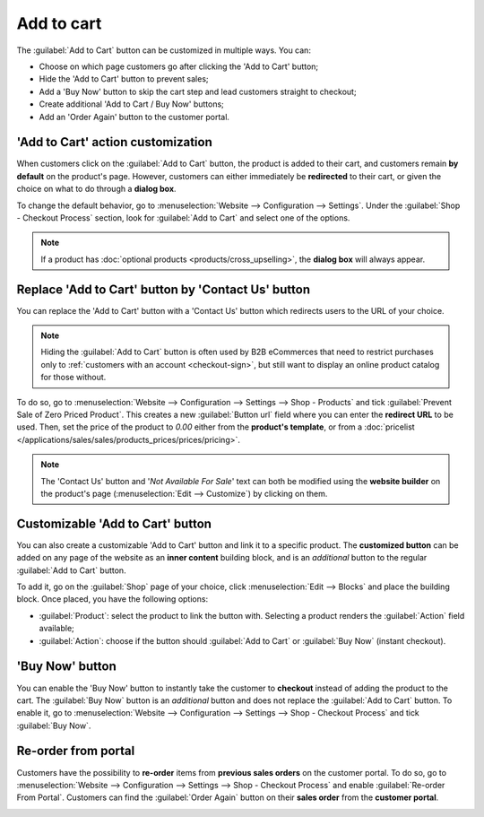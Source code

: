 ===========
Add to cart
===========

The :guilabel:`Add to Cart` button can be customized in multiple ways. You can:

- Choose on which page customers go after clicking the 'Add to Cart' button;
- Hide the 'Add to Cart' button to prevent sales;
- Add a 'Buy Now' button to skip the cart step and lead customers straight to checkout;
- Create additional 'Add to Cart / Buy Now' buttons;
- Add an 'Order Again' button to the customer portal.

.. seealso::
   :doc:`checkout`

'Add to Cart' action customization
==================================

When customers click on the :guilabel:`Add to Cart` button, the product is added to their cart, and
customers remain **by default** on the product's page. However, customers can either immediately be
**redirected** to their cart, or given the choice on what to do through a **dialog box**.

To change the default behavior, go to :menuselection:`Website --> Configuration --> Settings`. Under
the :guilabel:`Shop - Checkout Process` section, look for :guilabel:`Add to Cart` and select one of
the options.

.. note::
   If a product has :doc:`optional products <products/cross_upselling>`, the **dialog
   box** will always appear.

.. seealso::
   :doc:`products/catalog`

.. _cart/prevent-sale:

Replace 'Add to Cart' button by 'Contact Us' button
===================================================

You can replace the 'Add to Cart' button with a 'Contact Us' button which redirects users to the URL
of your choice.

.. note::
   Hiding the :guilabel:`Add to Cart` button is often used by B2B eCommerces that need to restrict
   purchases only to :ref:`customers with an account <checkout-sign>`, but still want to
   display an online product catalog for those without.

To do so, go to :menuselection:`Website --> Configuration --> Settings --> Shop - Products` and tick
:guilabel:`Prevent Sale of Zero Priced Product`. This creates a new :guilabel:`Button url` field
where you can enter the **redirect URL** to be used. Then, set the price of the product to `0.00`
either from the **product's template**, or from a
:doc:`pricelist </applications/sales/sales/products_prices/prices/pricing>`.

.. image:: cart/cart-contactus.png
   :align: center
   :alt: Contact us button on product page

.. note::
   The 'Contact Us' button and '*Not Available For Sale*' text can both be modified using the
   **website builder** on the product's page (:menuselection:`Edit --> Customize`) by clicking on
   them.

Customizable 'Add to Cart' button
=================================

You can also create a customizable 'Add to Cart' button and link it to a specific product. The
**customized button** can be added on any page of the website as an **inner content** building
block, and is an *additional* button to the regular :guilabel:`Add to Cart` button.

To add it, go on the :guilabel:`Shop` page of your choice, click :menuselection:`Edit --> Blocks`
and place the building block. Once placed, you have the following options:

- :guilabel:`Product`: select the product to link the button with. Selecting a product renders the
  :guilabel:`Action` field available;
- :guilabel:`Action`: choose if the button should :guilabel:`Add to Cart` or :guilabel:`Buy Now`
  (instant checkout).

.. image:: cart/cart-add.png
   :align: center
   :alt: Customizable 'Add to Cart' button

.. _cart/buy-now:

'Buy Now' button
================

You can enable the 'Buy Now' button to instantly take the customer to **checkout** instead
of adding the product to the cart. The :guilabel:`Buy Now` button is an *additional* button and
does not replace the :guilabel:`Add to Cart` button. To enable it, go to
:menuselection:`Website --> Configuration --> Settings --> Shop - Checkout Process` and tick
:guilabel:`Buy Now`.

.. image:: cart/cart-buy-now.png
   :align: center
   :alt: Buy Now button

Re-order from portal
====================

Customers have the possibility to **re-order** items from **previous sales orders** on the customer
portal. To do so, go to :menuselection:`Website --> Configuration --> Settings --> Shop - Checkout
Process` and enable :guilabel:`Re-order From Portal`. Customers can find the :guilabel:`Order Again`
button on their **sales order** from the **customer portal**.

.. image:: cart/cart-reorder.png
   :align: center
   :alt: Re-order button
